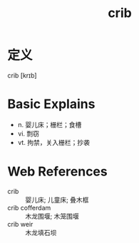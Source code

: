 #+title: crib
#+roam_tags:英语单词

* 定义
  
crib [krɪb]

* Basic Explains
- n. 婴儿床；栅栏；食槽
- vi. 剽窃
- vt. 拘禁，关入栅栏；抄袭

* Web References
- crib :: 婴儿床; 儿童床; 叠木框
- crib cofferdam :: 木龙围堰; 木笼围堰
- crib weir :: 木龙填石坝
